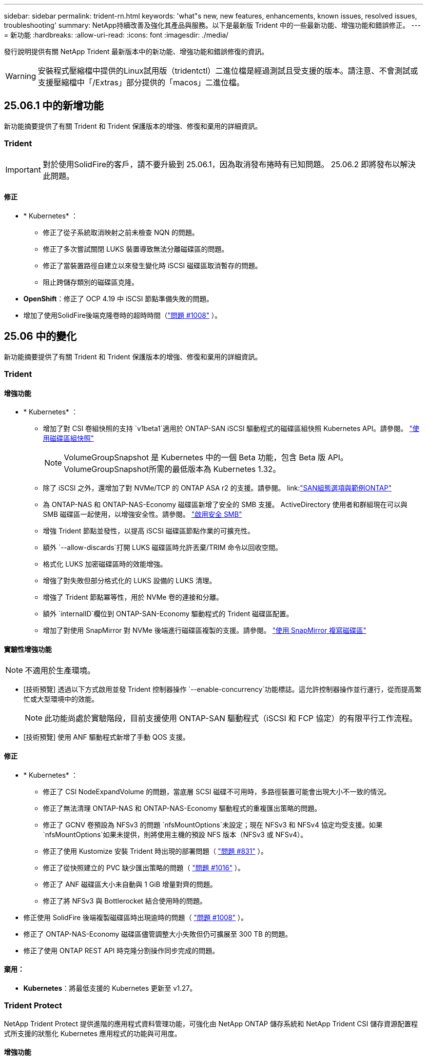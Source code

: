 ---
sidebar: sidebar 
permalink: trident-rn.html 
keywords: 'what"s new, new features, enhancements, known issues, resolved issues, troubleshooting' 
summary: NetApp持續改善及強化其產品與服務。以下是最新版 Trident 中的一些最新功能、增強功能和錯誤修正。 
---
= 新功能
:hardbreaks:
:allow-uri-read: 
:icons: font
:imagesdir: ./media/


[role="lead"]
發行說明提供有關 NetApp Trident 最新版本中的新功能、增強功能和錯誤修復的資訊。


WARNING: 安裝程式壓縮檔中提供的Linux試用版（tridentctl）二進位檔是經過測試且受支援的版本。請注意、不會測試或支援壓縮檔中「/Extras」部分提供的「macos」二進位檔。



== 25.06.1 中的新增功能

新功能摘要提供了有關 Trident 和 Trident 保護版本的增強、修復和棄用的詳細資訊。



=== Trident


IMPORTANT: 對於使用SolidFire的客戶，請不要升級到 25.06.1，因為取消發布捲時有已知問題。  25.06.2 即將發布以解決此問題。



==== 修正

* * Kubernetes* ：
+
** 修正了從子系統取消映射之前未檢查 NQN 的問題。
** 修正了多次嘗試關閉 LUKS 裝置導致無法分離磁碟區的問題。
** 修正了當裝置路徑自建立以來發生變化時 iSCSI 磁碟區取消暫存的問題。
** 阻止跨儲存類別的磁碟區克隆。


* *OpenShift*：修正了 OCP 4.19 中 iSCSI 節點準備失敗的問題。
* 增加了使用SolidFire後端克隆卷時的超時時間（link:https://github.com/NetApp/trident/issues/1008["問題 #1008"] ）。




== 25.06 中的變化

新功能摘要提供了有關 Trident 和 Trident 保護版本的增強、修復和棄用的詳細資訊。



=== Trident



==== 增強功能

* * Kubernetes* ：
+
** 增加了對 CSI 卷組快照的支持 `v1beta1`適用於 ONTAP-SAN iSCSI 驅動程式的磁碟區組快照 Kubernetes API。請參閱。 link:https://docs.netapp.com/us-en/trident/trident-use/vol-group-snapshots.html["使用磁碟區組快照"^]
+

NOTE: VolumeGroupSnapshot 是 Kubernetes 中的一個 Beta 功能，包含 Beta 版 API。 VolumeGroupSnapshot所需的最低版本為 Kubernetes 1.32。

** 除了 iSCSI 之外，還增加了對 NVMe/TCP 的 ONTAP ASA r2 的支援。請參閱。 link:link:https://docs.netapp.com/us-en/trident/trident-use/ontap-san-examples.html["SAN組態選項與範例ONTAP"^]
** 為 ONTAP-NAS 和 ONTAP-NAS-Economy 磁碟區新增了安全的 SMB 支援。 ActiveDirectory 使用者和群組現在可以與 SMB 磁碟區一起使用，以增強安全性。請參閱。 link:https://docs.netapp.com/us-en/trident/trident-use/ontap-nas-prep.html#enable-secure-smb["啟用安全 SMB"^]
** 增強 Trident 節點並發性，以提高 iSCSI 磁碟區節點作業的可擴充性。
** 額外 `--allow-discards`打開 LUKS 磁碟區時允許丟棄/TRIM 命令以回收空間。
** 格式化 LUKS 加密磁碟區時的效能增強。
** 增強了對失​​敗但部分格式化的 LUKS 設備的 LUKS 清理。
** 增強了 Trident 節點冪等性，用於 NVMe 卷的連接和分離。
** 額外 `internalID`欄位到 ONTAP-SAN-Economy 驅動程式的 Trident 磁碟區配置。
** 增加了對使用 SnapMirror 對 NVMe 後端進行磁碟區複製的支援。請參閱。 link:https://docs.netapp.com/us-en/trident/trident-use/vol-volume-replicate.html["使用 SnapMirror 複寫磁碟區"^]






==== 實驗性增強功能


NOTE: 不適用於生產環境。

* [技術預覽] 透過以下方式啟用並發 Trident 控制器操作 `--enable-concurrency`功能標誌。這允許控制器操作並行運行，從而提高繁忙或大型環境中的效能。
+

NOTE: 此功能尚處於實驗階段，目前支援使用 ONTAP-SAN 驅動程式（iSCSI 和 FCP 協定）的有限平行工作流程。

* [技術預覽] 使用 ANF 驅動程式新增了手動 QOS 支援。




==== 修正

* * Kubernetes* ：
+
** 修正了 CSI NodeExpandVolume 的問題，當底層 SCSI 磁碟不可用時，多路徑裝置可能會出現大小不一致的情況。
** 修正了無法清理 ONTAP-NAS 和 ONTAP-NAS-Economy 驅動程式的重複匯出策略的問題。
** 修正了 GCNV 卷預設為 NFSv3 的問題 `nfsMountOptions`未設定；現在 NFSv3 和 NFSv4 協定均受支援。如果 `nfsMountOptions`如果未提供，則將使用主機的預設 NFS 版本（NFSv3 或 NFSv4）。
** 修正了使用 Kustomize 安裝 Trident 時出現的部署問題（ link:https://github.com/NetApp/trident/issues/831["問題 #831"] ）。
** 修正了從快照建立的 PVC 缺少匯出策略的問題（ link:https://github.com/NetApp/trident/issues/1016["問題 #1016"] ）。
** 修正了 ANF 磁碟區大小未自動與 1 GiB 增量對齊的問題。
** 修正了將 NFSv3 與 Bottlerocket 結合使用時的問題。


* 修正使用 SolidFire 後端複製磁碟區時出現逾時的問題（ link:https://github.com/NetApp/trident/issues/1008["問題 #1008"] ）。
* 修正了 ONTAP-NAS-Economy 磁碟區儘管調整大小失敗但仍可擴展至 300 TB 的問題。
* 修正了使用 ONTAP REST API 時克隆分割操作同步完成的問題。




==== 棄用：

* *Kubernetes*：將最低支援的 Kubernetes 更新至 v1.27。




=== Trident Protect

NetApp Trident Protect 提供進階的應用程式資料管理功能，可強化由 NetApp ONTAP 儲存系統和 NetApp Trident CSI 儲存資源配置程式所支援的狀態化 Kubernetes 應用程式的功能與可用度。



==== 增強功能

* 改善了復原時間，提供了更頻繁的完整備份的選項。
* 透過 Group-Version-Kind (GVK) 過濾提高了應用程式定義和選擇性恢復的粒度。
* 將 AppMirrorRelationship (AMR) 與 NetApp SnapMirror 結合使用時可實現高效的重新同步和反向複製，以避免完整的 PVC 複製。
* 增加了使用 EKS Pod Identity 建立 AppVault 儲存桶的功能，無需使用 EKS 叢集的儲存桶憑證指定機密。
* 如果需要，新增了在復原命名空間中跳過復原標籤和註解的功能。
* AppMirrorRelationship (AMR) 現在將檢查來源 PVC 擴展並根據需要對目標 PVC 執行適當的擴展。




==== 修正

* 修正了先前快照的快照註解值被套用到新快照的錯誤。現在所有快照註解均已正確套用。
* 如果未定義，則預設定義資料移動器加密（Kopia / Restic）的秘密。
* 為 S3 appvault 建立新增了改進的驗證和錯誤訊息。
* AppMirrorRelationship (AMR) 現在只複製處於 Bound 狀態的 PV，以避免嘗試失敗。
* 修正了在具有大量備份的 AppVault 上取得 AppVaultContent 時顯示錯誤的問題。
* KubeVirt VMSnapshots 被排除在復原和故障轉移操作之外，以避免故障。
* 修正了 Kopia 的問題：由於 Kopia 預設保留計劃覆蓋了用戶在計劃中設定的計劃，導致快照過早刪除。




== 25.02.1 的變更



=== Trident



==== 修正

* * Kubernetes* ：
+
** 解決了 Trident 運算符中使用非默認映像註冊表時 sidecar 映像名稱和版本錯誤填充的問題（link:https://github.com/NetApp/trident/issues/983["問題 #983"]）。
** 解決了在 ONTAP 容錯移轉恢復期間多重路徑工作階段無法恢復的問題（link:https://github.com/NetApp/trident/issues/961["問題 #961"]）。






== 25.02 的變更

從 Trident 25.02 開始，「新增功能」摘要提供 Trident 和 Trident Protect 版本的增強功能，修正和過時功能的詳細資料。



=== Trident



==== 增強功能

* * Kubernetes* ：
+
** 新增對 iSCSI 的 ONTAP ASA R2 支援。
** 新增在非正常節點關機案例中強制分離 ONTAP NAS 磁碟區的支援。新的 ONTAP NAS 磁碟區現在將使用由 Trident 管理的每個磁碟區匯出原則。提供升級路徑，讓現有的磁碟區在解除發佈時轉換至新的匯出原則模型，而不會影響作用中的工作負載。
** 新增 cloneFromSnapshot 註釋。
** 新增跨命名空間磁碟區複製支援。
** 增強的 iSCSI 自我修復掃描修正功能，可透過精確的主機，通道，目標和 LUN ID 來初始化重新掃描。
** 增加了對 Kubernetes 1.32 的支援。


* * OpenShift* ：
+
** 新增對 ROSA 叢集上的 RHCOS 自動 iSCSI 節點準備的支援。
** 新增對 ONTAP 驅動程式 OpenShift 虛擬化的支援。


* 在 ONTAP SAN 驅動程式上新增光纖通道支援。
* 新增 NVMe LUKS 支援。
* 已切換至所有基礎映像的暫存映像。
* 已新增 iSCSI 連線狀態探索和記錄功能，可在 iSCSI 工作階段應登入時進行，但不會（link:https://github.com/NetApp/trident/issues/961["問題 #961"]）。
* 使用 googoogle 雲端 NetApp 磁碟區驅動程式新增對 SMB 磁碟區的支援。
* 新增支援，允許 ONTAP 磁碟區在刪除時略過恢復佇列。
* 新增支援以取代標籤，取代預設影像。
* 新增映像拉取秘密旗標至 Tridentctl 安裝程式。




==== 修正

* * Kubernetes* ：
+
** 修復自動匯出原則中遺失的節點 IP 位址（link:https://github.com/NetApp/trident/issues/965["問題 #965"]）。
** 為節省 ONTAP NAS 成本，提早將自動匯出原則切換至每個 Volume 原則。
** 固定後端組態認證，可支援所有可用的 AWS ARN 分割區（link:https://github.com/NetApp/trident/issues/913["問題 #913"]）。
** 新增選項可在 Trident 運算子（）中停用自動組態設定器協調link:https://github.com/NetApp/trident/issues/924["問題 #924"]。
** 增加安全性 CSI 調整容器的 Context （link:https://github.com/NetApp/trident/issues/976["問題 #976"]）。






=== Trident Protect

NetApp Trident Protect 提供進階的應用程式資料管理功能，可強化由 NetApp ONTAP 儲存系統和 NetApp Trident CSI 儲存資源配置程式所支援的狀態化 Kubernetes 應用程式的功能與可用度。



==== 增強功能

* 新增對 KubeVirt / OpenShift 虛擬化 VM 的備份與還原支援，可同時用於兩個 Volume 模式：檔案與 Volume （ Volume ）：區塊（原始裝置）儲存設備。這項支援可與所有 Trident 驅動程式相容，並可在使用 NetApp SnapMirror with Trident Protect 複寫儲存設備時強化現有的保護功能。
* 新增在 Kubevirt 環境的應用程式層級控制凍結行為的功能。
* 新增了設定 AutoSupport Proxy 連線的支援。
* 新增定義資料移動器加密機密的功能（ Kopia / Restic ）。
* 新增了手動執行掛鉤的功能。
* 新增在 Trident Protect 安裝期間設定安全性內容限制（ SCC ）的功能。
* 新增在 Trident Protect 安裝期間設定 nodeSelector 的支援。
* 新增 AppVault 物件的 HTTP / HTTPS 外傳 Proxy 支援。
* 延伸資源篩選器可啟用叢集範圍資源的排除。
* 在 S3 AppVault 認證中新增對 AWS 工作階段權杖的支援。
* 在快照前執行攔截之後新增資源集合支援。




==== 修正

* 改善暫存磁碟區的管理，以略過 ONTAP 磁碟區恢復佇列。
* SCC 註釋現在會還原為原始值。
* 支援平行作業，提升還原效率。
* 強化支援大型應用程式的執行掛機逾時。




== 24.10.1 的變更



=== 增強功能

* * Kubernetes* ：增加了對 Kubernetes 1.32 的支援。
* 已新增 iSCSI 連線狀態探索和記錄功能，可在 iSCSI 工作階段應登入時進行，但不會（link:https://github.com/NetApp/trident/issues/961["問題 #961"]）。




=== 修正

* 修復自動匯出原則中遺失的節點 IP 位址（link:https://github.com/NetApp/trident/issues/965["問題 #965"]）。
* 為節省 ONTAP NAS 成本，提早將自動匯出原則切換至每個 Volume 原則。
* 已更新 Trident 和 Trident ASUP 相依性，以解決 CVE-2024-45337 和 CVE-2024-45310 的問題。
* 在 iSCSI 自我修復期間，移除間歇性不佳的非 CHAP 入口網站登出 (link:https://github.com/NetApp/trident/issues/961["問題 #961"]) 。




== 24.10 的變更



=== 增強功能

* Google Cloud NetApp Volumes 驅動程式現在通常可用於 NFS 磁碟區、並支援區域感知資源配置。
* GCP 工作負載身分識別將用作 Google Cloud NetApp Volumes 與 GKE 的雲端身分識別。
* 新增 `formatOptions`組態參數至 ONTAP SAN 和 ONTAP SAN 經濟型驅動程式、可讓使用者指定 LUN 格式選項。
* 將 Azure NetApp Files 最小磁碟區大小減至 50 GiB 。Azure 預計將於 11 月推出全新的最小尺寸。
* 新增 `denyNewVolumePools`組態參數、將 ONTAP NAS 經濟型和 ONTAP SAN 經濟型驅動程式限制在現有的 FlexVol 集區。
* 新增偵測功能、可在所有 ONTAP 驅動程式中新增、移除或重新命名 SVM 的集合體。
* 在 LUKS LUN 中添加了 18 MiB 開銷，以確保報告的 PVC 大小可用。
* 改善的 ONTAP SAN 和 ONTAP SAN 經濟型節點階段和非階段錯誤處理、可在發生故障階段後進行取消階段移除裝置。
* 新增自訂角色產生器、可讓客戶在 ONTAP 中為 Trident 建立極簡角色。
* 新增其他記錄以進行疑難排解 `lsscsi`（link:https://github.com/NetApp/trident/issues/792["問題 #792"]）。




==== Kubernetes

* 為 Kubernetes 原生工作流程新增 Trident 功能：
+
** 資料保護
** 資料移轉
** 災難恢復
** 應用程式行動力
+
link:./trident-protect/learn-about-trident-protect.html["深入瞭解 Trident Protect"]。



* 新增旗標 `--k8s_api_qps`至安裝程式、以設定 Trident 用來與 Kubernetes API 伺服器通訊的 QPS 值。
* 新增 `--node-prep`旗標至安裝程式、以自動管理 Kubernetes 叢集節點上的儲存傳輸協定相依性。已測試並驗證與 Amazon Linux 2023 iSCSI 儲存傳輸協定的相容性
* 在非正常節點關機案例中、新增對強制分離 ONTAP NAS 經濟型磁碟區的支援。
* 使用後端選項時、全新的 ONTAP NAS 經濟型 NFS 磁碟區將使用每 qtree 匯出原則 `autoExportPolicy`。qtree 只會在發佈時對應至節點限制的匯出原則、以改善存取控制和安全性。當 Trident 從所有節點取消發佈磁碟區時、現有的 qtree 將切換至新的匯出原則模型、而不會影響作用中的工作負載。
* 增加了對 Kubernetes 1.31 的支援。




==== 實驗性增強功能

* 在 ONTAP SAN 驅動程式上新增光纖通道支援的技術預覽。




=== 修正

* * Kubernetes* ：
+
** 固定的 Rancher 接入 Webhook 可防止安裝 Trident Helm （link:https://github.com/NetApp/trident/issues/839["問題 #839"]）。
** 船舵圖表值中的固定關聯鍵（link:https://github.com/NetApp/trident/issues/898["問題 #898"]）。
** 固定 TRIDENTControllerPluginNodeSeler/tridentNodePluginNodeSelector 無法與 "true" 值一起使用（link:https://github.com/NetApp/trident/issues/899["問題 #899"]）。
** 已刪除在複製期間建立的暫時性快照（link:https://github.com/NetApp/trident/issues/901["問題 #901"]）。


* 新增 Windows Server 2019 支援。
* 修正了 "Go mody 整齊的 Trident repo" （link:https://github.com/NetApp/trident/issues/767["問題 #767"]）。




=== 棄用

* * Kubernetes ： *
+
** 已將支援的 Kubernetes 最小值更新為 1.25 。
** 移除 Pod 安全性原則的支援。






=== 產品重新品牌化

從 24.10 版本開始、 Astra Trident 將改為 Trident （ NetApp Trident ）品牌。這項品牌重塑不會影響 Trident 的任何功能，支援的平台或互通性。



== 24.06 的變更



=== 增強功能

* ** 重要 ** ：此 `limitVolumeSize` 參數現在限制了 ONTAP 經濟驅動程式中的 qtree /LUN 大小。使用新  `limitVolumePoolSize` 參數來控制這些驅動程式中的 FlexVol 大小。（link:https://github.com/NetApp/trident/issues/341["問題 #341"]）。
* 增加了 iSCSI 自我修復功能，可在使用過時的 igroup 時，以確切的 LUN ID 啟動 SCSI 掃描（link:https://github.com/NetApp/trident/issues/883["問題 #883"]）。
* 新增對 Volume Clone 的支援、即使後端處於暫停模式、也能調整作業大小。
* 新增功能、可讓使用者為 Trident 控制器設定記錄檔設定、以傳播至 Trident 節點 Pod 。
* 在 Trident 中新增支援，預設使用 REST ，而非 ONTAP 9.15.1 版及更新版本的 ONTAPI （ ZAPI ）。
* 新增對 ONTAP 儲存設備後端上的自訂磁碟區名稱和中繼資料的支援、以供新的持續磁碟區使用。
* 增強 `azure-netapp-files` （ anf ）驅動程式、可在 NFS 裝載選項設定為使用 NFS 版本 4.x 時、依預設自動啟用快照目錄
* 新增對 NFS 磁碟區的 Bottlerocket 支援。
* 新增 Google Cloud NetApp Volumes 的技術預覽支援。




==== Kubernetes

* 增加了對 Kubernetes 1.30 的支援。
* Trident 演示集可在啓動時清理殭屍掛載和剩餘追蹤檔案（link:https://github.com/NetApp/trident/issues/883["問題 #883"]）。
* 新增 PVC 註解 `trident.netapp.io/luksEncryption` 以動態匯入 LUKS Volume （link:https://github.com/NetApp/trident/issues/849["問題 #849"]）。
* 新增拓撲感知功能至 anf 驅動程式。
* 新增對Windows Server 2022節點的支援。




=== 修正

* 修正因過時交易而導致的 Trident 安裝失敗。
* 修正 tridentctl 以忽略 Kubernetes （）的警告訊息link:https://github.com/NetApp/trident/issues/892["問題 #892"]。
* 已將 Trident 控制器優先級更改 `SecurityContextConstraint`爲 `0`（link:https://github.com/NetApp/trident/issues/887["問題 #887"]）。
* ONTAP驅動程式現在接受低於 20 MiB 的磁碟區大小（ link:https://github.com/NetApp/trident/issues/885["問題 [#885"] ）。
* 固定式 Trident ，可在 ONTAP SAN 驅動程式調整大小的作業期間，防止 FlexVol 磁碟區縮小。
* 修正 NFS v4.1 的磁碟區匯入失敗。




== 24.02 的變更



=== 增強功能

* 新增對 Cloud Identity 的支援。
+
** Anf 的 AKS - Azure 工作負載身分識別將用作雲端身分識別。
** 具有 FSxN 的 EKS - AWS IAM 角色將用作雲端身分識別。


* 新增支援、可從 EKS 主控台將 Trident 安裝為 EKS 叢集的附加元件。
* 新增設定及停用 iSCSI 自我修復的功能（link:https://github.com/NetApp/trident/issues/864["問題 #864"]）。
* 新增 Amazon FSX 特性至 ONTAP 驅動程式，以啟用與 AWS IAM 和 SecretsManager 的整合，並讓 Trident 能夠刪除具有備份功能的 FSX 磁碟區（link:https://github.com/NetApp/trident/issues/453["問題 #453"]）。




==== Kubernetes

* 增加了對 Kubernetes 1.29 的支援。




=== 修正

* 當未啟用 ACP 時、會出現固定的 ACP 警告訊息（link:https://github.com/NetApp/trident/issues/866["問題 #866"]）。
* 當複本與快照相關聯時、在 ONTAP 驅動程式的快照刪除期間執行複本分割前、新增了 10 秒延遲。




=== 棄用

* 已從多平台映像清單移除 TOATteStation 內部架構。




== 23.10 的變更



=== 修正

* 如果新要求的大小小於 ONTAP NAS 和 ONTAP NAS 的總磁碟區大小、則為固定磁碟區擴充（link:https://github.com/NetApp/trident/issues/834["問題 #834"^]）。
* 固定磁碟區大小、可在匯入 ONTAP NAS 和 ONTAP NAS 時僅顯示磁碟區的可用大小（ ..link:https://github.com/NetApp/trident/issues/722["問題 722"^]）。
* ONTAP NAS 經濟的固定 FlexVol 名稱轉換。
* 修正重新開機時 Windows 節點上的 Trident 初始化問題。




=== 增強功能



==== Kubernetes

增加了對 Kubernetes 1.28 的支援。



==== Trident

* 新增支援搭配 azure-NetApp-Files 儲存驅動程式使用 Azure 託管身分識別（ AMI ）。
* 增加了 ONTAP SAN 驅動程式對 NVMe over TCP 的支援。
* 新增功能、可在使用者將後端設定為暫停狀態時暫停磁碟區的資源配置（link:https://github.com/NetApp/trident/issues/558["第 5558 期"^]）。




== 23.07.1 的變更

* Kubernetes ： * 修正刪除程式集的問題、以支援零停機升級（link:https://github.com/NetApp/trident/issues/740["問題 #740"^]）。



== 2007 年 23 月 23 日的變更



=== 修正



==== Kubernetes

* 修正 Trident 升級、以忽略卡在終止狀態（link:https://github.com/NetApp/trident/issues/740["問題 #740"^]）。
* 新增公差至「暫態 - 三叉 - 版本 - pod 」定義（link:https://github.com/NetApp/trident/issues/795["問題 #795"^]）。




==== Trident

* 修正了 ONTAPI （ ZAPI ）要求，確保在節點暫存作業期間取得 LUN 屬性以識別和修正軌跡 iSCSI 裝置時，會查詢 LUN 序號。
* 已修正儲存驅動程式碼（link:https://github.com/NetApp/trident/issues/816["問題 #816"^]）。
* 使用 ONTAP 驅動程式搭配 use-rest = true 時、可調整固定配額大小。
* 在 ONTAP SAN 經濟環境中建立固定 LUN 複製。
* 從還原發佈資訊欄位 `rawDevicePath` 至 `devicePath`；新增邏輯以填入及恢復（在某些情況下） `devicePath` 欄位。




=== 增強功能



==== Kubernetes

* 新增匯入預先配置快照的支援。
* 最小化部署和取消 Linux 權限設定（link:https://github.com/NetApp/trident/issues/817["問題 #817"^]）。




==== Trident

* 不再報告「線上」磁碟區和快照的狀態欄位。
* 如果 ONTAP 後端離線（link:https://github.com/NetApp/trident/issues/801["問題 #801"^]、 link:https://github.com/NetApp/trident/issues/543["#543"^]）。
* LUN 序號一律會在 ControllerVolume Publish 工作流程中擷取及發佈。
* 新增其他邏輯來驗證 iSCSI 多重路徑裝置序號和大小。
* iSCSI 磁碟區的額外驗證、確保未分段正確的多重路徑裝置。




==== 實驗性增強

新增 ONTAP SAN 驅動程式的 NVMe over TCP 技術預覽支援。



==== 文件

許多組織和格式化的改善都已完成。



=== 棄用



==== Kubernetes

* 移除對 v1beta1 快照的支援。
* 移除對 CSI 前磁碟區和儲存類別的支援。
* 已將支援的 Kubernetes 最小值更新為 1.22 。




== 23.04 年的變更


IMPORTANT: 僅當 Kubernetes 版本啟用非正常節點關機功能閘道時、才支援 ONTAP - SAN* 磁碟區的強制磁碟區分離。必須在安裝時使用啟用強制分離 `--enable-force-detach` Trident 安裝程式旗標。



=== 修正

* 固定Trident運算子在SPEC中指定安裝時使用IPv6 localhost。
* 固定的 Trident 運算子叢集角色權限、可與套件權限（link:https://github.com/NetApp/trident/issues/799["問題#799"^]）。
* 已解決在rwx模式下、在多個節點上附加原始區塊Volume的問題。
* 針對FlexGroup SMB Volume提供固定的實體複製支援和Volume匯入。
* 修正 Trident 控制器無法立即關機的問題（link:https://github.com/NetApp/trident/issues/811["問題 #811."]）。
* 新增修正程式、列出與指定 LUN 相關的所有 igroup 名稱、並以 ontap － san 驅動程式進行佈建。
* 新增修正程式、允許外部程序執行至完成。
* 修正 s390 架構的編譯錯誤（link:https://github.com/NetApp/trident/issues/537["問題 #537"]）。
* 修正磁碟區裝載作業期間的記錄層級不正確（link:https://github.com/NetApp/trident/issues/781["問題 781"]）。
* 修正潛在類型聲明錯誤（link:https://github.com/NetApp/trident/issues/802["問題 #802"]）。




=== 增強功能

* Kubernetes：
+
** 增加了對 Kubernetes 1.27 的支援。
** 新增匯入 LUKS Volume 的支援。
** 新增支援 ReadWriteOncePod PVC 存取模式。
** 新增在非正常節點關機案例中強制卸除 ONTAP SAN* 磁碟區的支援。
** 所有 ONTAP SAN * 磁碟區現在都會使用每個節點的 igroup 。LUN 只會對應到 igroup 、而會主動發佈到這些節點、以改善我們的安全狀態。當 Trident 判斷在不影響作用中工作負載的情況下、現有磁碟區將會切換至新的 igroup 配置（link:https://github.com/NetApp/trident/issues/758["問題 758"]）。
** 透過清理 ONTAP SAN* 後端未使用的 Trident 管理的 igroup 、改善 Trident 的安全性。


* 將 Amazon FSX 對 SMB Volume 的支援新增至 ONTAP NAS 經濟型和 ONTAP NAS Flexgroup 儲存驅動程式。
* 新增了 ONTAP NAS 、 ONTAP NAS 經濟型和 ONTAP NAS Flexgroup 儲存驅動程式的 SMB 共享支援。
* 新增對 arm64 節點的支援（link:https://github.com/NetApp/trident/issues/732["問題 #732"]）。
* 透過先停用 API 伺服器來改善 Trident 關機程序（link:https://github.com/NetApp/trident/issues/811["問題 #811."]）。
* 新增 Windows 和 arm64 主機的跨平台建置支援至 Makefile ；請參閱 build .md 。




=== 棄用

**Kubernetes:** 設定 ONTAP - SAN 和 ONTAP - SAN 經濟型驅動程式時、將不再建立後端範圍的 igroup （link:https://github.com/NetApp/trident/issues/758["問題 758"]）。



== 23.01.1 的變更



=== 修正

* 固定Trident運算子在SPEC中指定安裝時使用IPv6 localhost。
* 固定的Trident運算子叢集角色權限、可與套件組合權限同步 link:https://github.com/NetApp/trident/issues/799["問題#799"^]。
* 新增修正程式、允許外部程序執行至完成。
* 已解決在rwx模式下、在多個節點上附加原始區塊Volume的問題。
* 針對FlexGroup SMB Volume提供固定的實體複製支援和Volume匯入。




== 23.01年的變更


IMPORTANT: Kubernetes 1.27 現在支援 Trident 。請先升級Trident、再升級Kubernetes。



=== 修正

* Kubernetes：新增選項以排除建立Pod安全性原則、以修正透過Helm（link:https://github.com/NetApp/trident/issues/794["問題#783、#794"^]）。




=== 增強功能

.Kubernetes
* 新增對Kubernetes 1.26的支援。
* 改善整體Trident RBAC資源使用率（link:https://github.com/NetApp/trident/issues/757["問題#757"^]）。
* 新增自動化功能、可偵測並修正主機節點上的中斷或過時iSCSI工作階段。
* 新增對擴充LUKS加密磁碟區的支援。
* Kubernetes：新增了對LUKS加密磁碟區的認證旋轉支援。


.Trident
* 將 Amazon FSX for NetApp ONTAP 的 SMB Volume 支援新增至 ONTAP NAS 儲存驅動程式。
* 新增使用SMB磁碟區時對NTFS權限的支援。
* 新增對採用CVS服務層級之GCP磁碟區的儲存資源池支援。
* 新增對使用ONTAP-NAS-Flexgroup儲存驅動程式建立FlexGroups時、FlexGroupAggregateList的選用使用支援。
* 在管理多個 FlexVol 磁碟區時，改善 ONTAP NAS 經濟型儲存驅動程式的效能
* 已啟用所有ONTAP 的支援不支援NAS儲存驅動程式的資料LIF更新。
* 更新Trident部署和示範設定命名慣例、以反映主機節點作業系統。




=== 棄用

* Kubernetes：將支援的Kubernetes最低更新為1.21。
* 設定或 `ontap-san-economy`驅動程式時，不應再指定 DataLIFs `ontap-san` 。




== 22.10的變更

* 升級至 Trident 22.10.* 之前、您必須先閱讀下列重要資訊

[WARNING]
.<strong> Trident 22.10 </strong> 的相關資訊
====
* Kubernetes 1.25 現在支援 Trident 。升級至 Kubernetes 1.25 之前、您必須將 Trident 升級至 22.10 。
* Trident 現在嚴格強制執行 SAN 環境中的多重路徑組態、建議在 multipath.conf 檔案中使用的值為 `find_multipaths: no`。
+
使用非多重路徑組態或使用 `find_multipaths: yes` 或 `find_multipaths: smart` 多重路徑.conf檔案中的值會導致掛載失敗。Trident建議使用 `find_multipaths: no` 自21.07版本以來。



====


=== 修正

* 已修正ONTAP 特定於使用建立的靜止後端的問題 `credentials` 在22.07.0升級期間、現場無法上線（..link:https://github.com/NetApp/trident/issues/759["問題#759"^]）。
* 修正導致Docker Volume外掛程式無法在某些環境中啟動的問題（link:https://github.com/NetApp/trident/issues/548["問題#548"^] 和 link:https://github.com/NetApp/trident/issues/760["問題#760"^]）。
* 修正 ONTAP SAN 後端的特定 SLM 問題，以確保僅發佈屬於報告節點的 datahLIFs 子集。
* 修正連接磁碟區時發生不必要的iSCSI LUN掃描的效能問題。
* 移除 Trident iSCSI 工作流程中的精細重試、以快速失敗並縮短外部重試時間間隔。
* 修正當對應的多重路徑裝置已排清時、在排清iSCSI裝置時傳回錯誤的問題。




=== 增強功能

* Kubernetes：
+
** 增加了對 Kubernetes 1.25 的支援。升級至 Kubernetes 1.25 之前、您必須將 Trident 升級至 22.10 。
** 針對Trident部署和示範集新增了另一個ServiceAccount、ClusterRO容 和ClusterROlexBinding功能、以允許未來的權限增強功能。
** 新增支援 link:https://docs.netapp.com/us-en/trident/trident-use/volume-share.html["跨命名空間磁碟區共用"]。


* 所有Trident `ontap-*` 儲存驅動程式現在可搭配ONTAP 使用靜態API。
* 新增運算子yaml (`bundle_post_1_25.yaml`）沒有 `PodSecurityPolicy` 支援Kubernetes 1.25。
* 新增 link:https://docs.netapp.com/us-en/trident/trident-reco/security-luks.html["支援LUKS加密磁碟區"] 適用於 `ontap-san` 和 `ontap-san-economy` 儲存驅動程式：
* 新增對Windows Server 2019節點的支援。
* 新增 link:https://docs.netapp.com/us-en/trident/trident-use/anf.html["支援Windows節點上的SMB Volume"] 透過 `azure-netapp-files` 儲存驅動程式：
* 目前市面上已普遍提供適用於整個過程的自動功能、例如針對不適用的驅動程式進行交換偵測。MetroCluster ONTAP




=== 棄用

* ** Kubernetes：*將支援的Kubernetes最低更新為1.20。
* 移除Astra Data Store（廣告）驅動程式。
* 已移除的支援 `yes` 和 `smart` 選項 `find_multipaths` 在設定iSCSI的工作節點多重路徑時。




== 22.07年的變動



=== 修正

** Kubernetes*

* 修正使用Helm或Trident運算子設定Trident時、處理節點選取器的布林值和數字值的問題。（link:https://github.com/NetApp/trident/issues/700["GitHub問題#700"^]）
* 修正非CHAP路徑處理錯誤的問題、以便Kubelet在失敗時重試。 link:https://github.com/NetApp/trident/issues/736["GitHub問題#736"^]）




=== 增強功能

* 將k8s.gcr.IO轉換為登錄.k8s.IO、做為SCSI映像的預設登錄
* ONTAP-SAN磁碟區現在會使用每節點igroup、只將LUN對應至igroup、同時主動發佈至這些節點、以改善我們的安全狀態。當Trident判斷在不影響作用中工作負載的情況下、現有的磁碟區將會在適當時機切換至新的igroup方案。
* 隨附資源配額與Trident安裝、可確保在優先級類別使用量預設受限時、排定Trident示範集。
* 新增對 Azure NetApp Files 驅動程式網路功能的支援。（link:https://github.com/NetApp/trident/issues/717["GitHub問題#717"^]）
* 新增技術預覽功能可自動MetroCluster 切換偵測ONTAP 到不完整的驅動程式。（link:https://github.com/NetApp/trident/issues/228["GitHub問題#228"^]）




=== 棄用

* ** Kubernetes：*將支援的Kubernetes最低更新為1.19。
* 後端組態不再允許在單一組態中使用多種驗證類型。




=== 移除

* AWS CVS驅動程式（自22.04年起已過時）已移除。
* Kubernetes
+
** 已從節點Pod移除不必要的SYS_ADMIN功能。
** 將節點準備工作減至簡單的主機資訊和主動服務探索、以盡力確認工作節點上是否有NFS/iSCSI服務可用。






=== 文件

新增了一個新的link:https://docs.netapp.com/us-en/trident/trident-reference/pod-security.html["Pod安全標準"]（ PSS ）區段、詳述 Trident 在安裝時啟用的權限。



== 22.04年的變化

NetApp持續改善及強化其產品與服務。以下是 Trident 的一些最新功能。如需先前版本的資訊、請參閱 https://docs.netapp.com/us-en/trident/earlier-versions.html["較早版本的文件"]。


IMPORTANT: 如果您要從任何先前的Trident版本升級並使用Azure NetApp Files 更新版本、則「位置」組態參數現在是必填的單一欄位。



=== 修正

* 改善iSCSI啟動器名稱的剖析。（link:https://github.com/NetApp/trident/issues/681["GitHub問題#681"^]）
* 修正不允許使用csi儲存類別參數的問題。（link:https://github.com/NetApp/trident/issues/598["GitHub問題#598"^]）
* 修復Trident CRD中的重複金鑰宣告。（link:https://github.com/NetApp/trident/issues/671["GitHub問題#671"^]）
* 修正不正確的「csi Snapshot記錄」。（link:https://github.com/NetApp/trident/issues/629["GitHub問題#629"^]）
* 已修正在刪除節點上解除發佈磁碟區的問題。（link:https://github.com/NetApp/trident/issues/691["GitHub問題#691"^]）
* 新增區塊裝置上檔案系統不一致的處理方式。（link:https://github.com/NetApp/trident/issues/656["GitHub問題#656"^]）
* 修正在安裝期間設定「imageRegistry（影像登錄）」旗標時拉出自動支援映像的問題。（link:https://github.com/NetApp/trident/issues/715["GitHub問題#715"^]）
* 修正 Azure NetApp Files 驅動程式無法複製具有多個匯出規則的磁碟區的問題。




=== 增強功能

* 若要連入Trident的安全端點、現在至少需要TLS 1.3。（link:https://github.com/NetApp/trident/issues/698["GitHub問題#698"^]）
* Trident現在將HSTC標頭新增至其安全端點的回應。
* Trident現在會自動嘗試啟用Azure NetApp Files 「UNIX權限」功能。
* * Kubernetes*：Trident取消程式集現在以系統節點關鍵優先順序類別執行。（link:https://github.com/NetApp/trident/issues/694["GitHub問題#694"^]）




=== 移除

E系列驅動程式（自20.07起停用）已移除。



== 22.01.1中的變更



=== 修正

* 已修正在刪除節點上解除發佈磁碟區的問題。（link:https://github.com/NetApp/trident/issues/691["GitHub問題#691"]）
* 存取零欄位以取得ONTAP 靜止API回應中的集合空間時、會出現固定的恐慌。




== 22.01.0版的變更



=== 修正

* * Kubernetes：*增加大型叢集的節點登錄回退重試時間。
* 已解決以下問題：azure-NetApp-Files驅動程式可能會被同名的多個資源混淆。
* ONTAP SAN IPv6 DataLIFs 現在可以在使用方括號指定的情況下運作。
* 修正嘗試匯入已匯入磁碟區傳回EOF、使PVc處於擱置狀態的問題。（link:https://github.com/NetApp/trident/issues/489["GitHub問題#489"]）
* 解決了在 SolidFire 磁碟區上建立超過 32 個快照時、 Trident 效能降低的問題。
* 在建立SSL憑證時、以SHA-256取代SHA-1。
* 固定式 Azure NetApp Files 驅動程式可允許重複的資源名稱、並將作業限制在單一位置。
* 固定式 Azure NetApp Files 驅動程式可允許重複的資源名稱、並將作業限制在單一位置。




=== 增強功能

* Kubernetes增強功能：
+
** 新增對Kubernetes 1.23的支援。
** 透過Trident運算子或Helm安裝Trident Pod時、請新增排程選項。（link:https://github.com/NetApp/trident/issues/651["GitHub問題#65"^]）


* 允許GCP驅動程式中的跨區域磁碟區。（link:https://github.com/NetApp/trident/issues/633["GitHub問題#633"^]）
* 新增對 Azure NetApp Files Volume 的「 unixPermissions 」選項支援。（link:https://github.com/NetApp/trident/issues/666["GitHub問題#6666"^]）




=== 棄用

Trident REST介面只能以127.0.0.1或[:1]位址接聽和使用



== 210.1的變更


WARNING: v21.10.0版本發生問題、可在移除節點後將Trident控制器重新新增回Kubernetes叢集時、將其置於CrashLooper BackOff狀態。此問題已在版本210.1中修正（GitHub問題669）。



=== 修正

* 修正在GCP CVS後端匯入磁碟區時可能發生的競爭狀況、導致無法匯入。
* 修正刪除節點後、將Trident控制器重新加入Kubernetes叢集（GitHub問題669）時、使Trident控制器進入CrashLooper BackOff狀態的問題。
* 修正未指定SVM名稱時不再探索SVM的問題（GitHub問題612）。




== 21.0



=== 修正

* 修正XFS磁碟區的複本無法與來源磁碟區掛載在同一個節點上的問題（GitHub問題514）。
* 修正 Trident 關機時發生嚴重錯誤的問題（ GitHub 問題 597 ）。
* Kubernetes相關修正：
+
** 使用「ONTAP-NAS」和「ONTAP-NAS-flexgroup」驅動程式建立快照時、傳回磁碟區的已用空間作為最小重新設定大小（GitHub問題645）。
** 修正磁碟區調整大小後記錄「無法擴充檔案系統」錯誤的問題（GitHub問題560）。
** 已解決Pod可能陷入「終止」狀態的問題（GitHub問題572）。
** 修正「ONTAP-san經濟」FlexVol 的情況、即快照LUN可能已滿（GitHub問題533）。
** 修正不同映像的自訂Yaml安裝程式問題（GitHub問題613）。
** 修正快照大小計算（GitHub問題611）。
** 解決了所有 Trident 安裝程式都能將純 Kubernetes 識別為 OpenShift 的問題（ GitHub 問題 639 ）。
** 修正Trident運算子、在Kubernetes API伺服器無法連線時停止協調（GitHub問題599）。






=== 增強功能

* 新增了對GCP-CVS Performance Volume的「unixPermissions」選項支援。
* 在GCP中新增對大規模最佳化的CVS磁碟區的支援、範圍介於600 GiB到1 TiB之間。
* Kubernetes相關增強功能：
+
** 新增對Kubernetes 1.22的支援。
** 讓Trident運算子和Helm圖表能與Kubernetes 1.22搭配使用（GitHub問題628）。
** 將操作員映像新增至「tridentctl」映像命令（GitHub Issue 570）。






=== 實驗性增強功能

* 在「ONTAP-san」驅動程式中新增了對Volume複寫的支援。
* 新增*技術預覽* REST支援功能、支援「ONTAP-NAA-flexgroup」、「ONTAP-SAN」和「ONTAP-NAS-P節約」驅動程式。




== 已知問題

已知問題可識別可能導致您無法成功使用產品的問題。

* 將已安裝 Trident 的 Kubernetes 叢集從 1.24 升級至 1.25 或更新版本時、您必須 `true`先更新 values.yaml 以設定 `excludePodSecurityPolicy`或新增 `--set excludePodSecurityPolicy=true`至 `helm upgrade`命令、才能升級叢集。
* Trident 現在 (`fsType=""`對未在其 StorageClass 中指定的卷強制執行空白 `fsType`） `fsType`。使用 Kubernetes 1.17 或更新版本時、 Trident 支援為 NFS 磁碟區提供空白 `fsType`資料。對於 iSCSI 磁碟區、您必須在使用安全性內容強制執行時、在 StorageClass `fsGroup` 上設定 `fsType`。
* 在多個 Trident 執行個體之間使用後端時、每個後端組態檔案的 ONTAP 後端應具有不同的 `storagePrefix`值、或在 SolidFire 後端使用不同的值 `TenantName`。Trident 無法偵測其他 Trident 執行個體所建立的磁碟區。嘗試在 ONTAP 或 SolidFire 後端上建立現有的磁碟區成功、因為 Trident 將磁碟區建立視為冪等操作。如果或 `TenantName`不不同、則 `storagePrefix`在同一個後端上建立的磁碟區可能會發生名稱衝突。
* 安裝 Trident （使用或 Trident 運算子）並使用來 `tridentctl`管理 Trident 時 `tridentctl`、您應該確定 `KUBECONFIG`已設定環境變數。這是表示 Kubernetes 叢集應可處理的必要 `tridentctl`動作。在使用多個 Kubernetes 環境時、您應確保 `KUBECONFIG`檔案的來源正確無誤。
* 若要執行iSCSI PV的線上空間回收、工作節點上的基礎作業系統可能需要將掛載選項傳遞至磁碟區。對於需要的 RHEL/Red Hat Enterprise Linux CoreOS （ RHCOS ）執行個體而言，這是正確的做法 `discard` https://access.redhat.com/documentation/en-us/red_hat_enterprise_linux/8/html/managing_file_systems/discarding-unused-blocks_managing-file-systems["掛載選項"^]；請確保在您的^] 中包含「丟棄掛載選項」，以支援線上區塊捨棄[`StorageClass`。
* 如果每個 Kubernetes 叢集有多個 Trident 執行個體、則 Trident 無法與其他執行個體通訊、也無法探索它們所建立的其他磁碟區、如果叢集內有多個執行個體執行、就會導致非預期和不正確的行為。每個 Kubernetes 叢集應該只有一個 Trident 執行個體。
* 如果在 Trident 離線時從 Kubernetes 刪除 Trident 型物件、則 `StorageClass` Trident 在重新連線時、不會從其資料庫中移除對應的儲存類別。您應該使用或 REST API 刪除這些儲存類別 `tridentctl`。
* 如果使用者在刪除對應的 PVC 之前刪除由 Trident 提供的 PV 、 Trident 不會自動刪除備份磁碟區。您應該透過或 REST API 移除 Volume `tridentctl` 。
* 除非集合體是每個資源配置要求的唯一集合體、否則無法同時配置多個支援區。ONTAP FlexGroup
* 在使用 Trident over IPv6 時、您應該在方括號內指定 `managementLIF`和 `dataLIF`在後端定義中。例如``[fd20:8b1e:b258:2000:f816:3eff:feec:0]``：。
+

NOTE: 您無法在 ONTAP SAN 後端上指定 `dataLIF`。Trident 會探索所有可用的 iSCSI 生命期、並使用它們來建立多重路徑工作階段。

* 如果使用 `solidfire-san` 使用OpenShift 4.5的驅動程式、請確保基礎工作者節點使用MD5做為CHAP驗證演算法。元素12.7提供安全的FIPS相容CHAP演算法SHA1、SHA-256和SHA3-256。




== 如需詳細資訊、請參閱

* https://github.com/NetApp/trident["Trident GitHub"^]
* https://netapp.io/persistent-storage-provisioner-for-kubernetes/["Trident 部落格"^]

